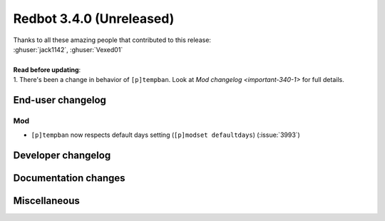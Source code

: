 .. 3.4.x Changelogs

Redbot 3.4.0 (Unreleased)
=========================

| Thanks to all these amazing people that contributed to this release:
| :ghuser:`jack1142`, :ghuser:`Vexed01`
|
| **Read before updating**:
| 1. There's been a change in behavior of ``[p]tempban``. Look at `Mod changelog <important-340-1>` for full details.

End-user changelog
------------------


.. _important-340-1:

Mod
***

- ``[p]tempban`` now respects default days setting (``[p]modset defaultdays``) (:issue:`3993`)


Developer changelog
-------------------



Documentation changes
---------------------



Miscellaneous
-------------

